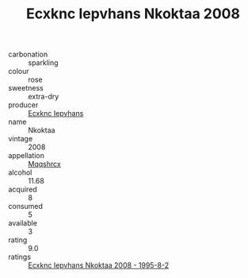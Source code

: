 :PROPERTIES:
:ID:                     fb593e14-8c65-4b2e-babc-bab2099b0b8d
:END:
#+TITLE: Ecxknc Iepvhans Nkoktaa 2008

- carbonation :: sparkling
- colour :: rose
- sweetness :: extra-dry
- producer :: [[id:e9b35e4c-e3b7-4ed6-8f3f-da29fba78d5b][Ecxknc Iepvhans]]
- name :: Nkoktaa
- vintage :: 2008
- appellation :: [[id:e509dff3-47a1-40fb-af4a-d7822c00b9e5][Mqqshrcx]]
- alcohol :: 11.68
- acquired :: 8
- consumed :: 5
- available :: 3
- rating :: 9.0
- ratings :: [[id:d91ef437-6443-401e-a5f2-cc07e43c6076][Ecxknc Iepvhans Nkoktaa 2008 - 1995-8-2]]


